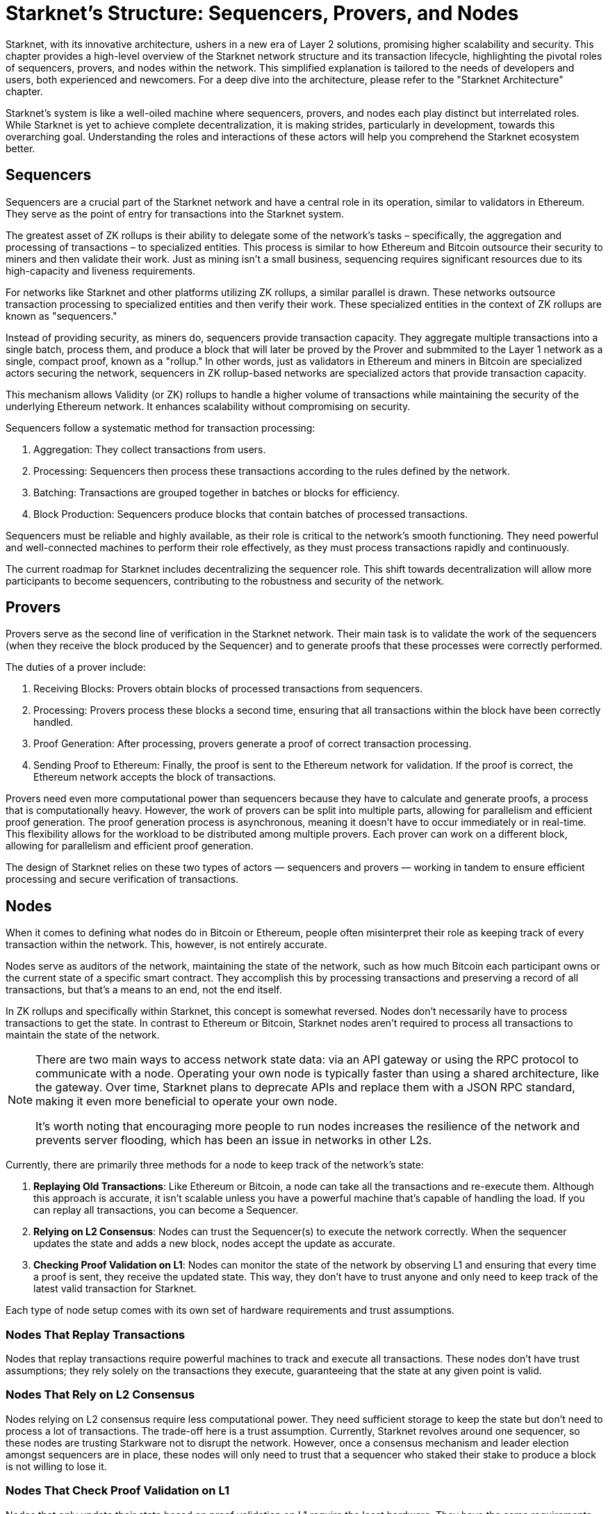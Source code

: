 [id="topology"]

= Starknet's Structure: Sequencers, Provers, and Nodes

Starknet, with its innovative architecture, ushers in a new era of Layer 2 solutions, promising higher scalability and security. This chapter provides a high-level overview of the Starknet network structure and its transaction lifecycle, highlighting the pivotal roles of sequencers, provers, and nodes within the network. This simplified explanation is tailored to the needs of developers and users, both experienced and newcomers. For a deep dive into the architecture, please refer to the "Starknet Architecture" chapter.

Starknet's system is like a well-oiled machine where sequencers, provers, and nodes each play distinct but interrelated roles. While Starknet is yet to achieve complete decentralization, it is making strides, particularly in development, towards this overarching goal. Understanding the roles and interactions of these actors will help you comprehend the Starknet ecosystem better.

== Sequencers

Sequencers are a crucial part of the Starknet network and have a central role in its operation, similar to validators in Ethereum. They serve as the point of entry for transactions into the Starknet system.

The greatest asset of ZK rollups is their ability to delegate some of the network's tasks – specifically, the aggregation and processing of transactions – to specialized entities. This process is similar to how Ethereum and Bitcoin outsource their security to miners and then validate their work. Just as mining isn't a small business, sequencing requires significant resources due to its high-capacity and liveness requirements.

For networks like Starknet and other platforms utilizing ZK rollups, a similar parallel is drawn. These networks outsource transaction processing to specialized entities and then verify their work. These specialized entities in the context of ZK rollups are known as "sequencers."

Instead of providing security, as miners do, sequencers provide transaction capacity. They aggregate multiple transactions into a single batch, process them, and produce a block that will later be proved by the Prover and submmited to the Layer 1 network as a single, compact proof, known as a "rollup." In other words, just as validators in Ethereum and miners in Bitcoin are specialized actors securing the network, sequencers in ZK rollup-based networks are specialized actors that provide transaction capacity.

This mechanism allows Validity (or ZK) rollups to handle a higher volume of transactions while maintaining the security of the underlying Ethereum network. It enhances scalability without compromising on security.

Sequencers follow a systematic method for transaction processing:

1. Aggregation: They collect transactions from users.
2. Processing: Sequencers then process these transactions according to the rules defined by the network.
3. Batching: Transactions are grouped together in batches or blocks for efficiency.
4. Block Production: Sequencers produce blocks that contain batches of processed transactions.

Sequencers must be reliable and highly available, as their role is critical to the network's smooth functioning. They need powerful and well-connected machines to perform their role effectively, as they must process transactions rapidly and continuously.

The current roadmap for Starknet includes decentralizing the sequencer role. This shift towards decentralization will allow more participants to become sequencers, contributing to the robustness and security of the network. 


== Provers

Provers serve as the second line of verification in the Starknet network. Their main task is to validate the work of the sequencers (when they receive the block produced by the Sequencer) and to generate proofs that these processes were correctly performed.

The duties of a prover include:

1. Receiving Blocks: Provers obtain blocks of processed transactions from sequencers.
2. Processing: Provers process these blocks a second time, ensuring that all transactions within the block have been correctly handled.
3. Proof Generation: After processing, provers generate a proof of correct transaction processing.
4. Sending Proof to Ethereum: Finally, the proof is sent to the Ethereum network for validation. If the proof is correct, the Ethereum network accepts the block of transactions.

Provers need even more computational power than sequencers because they have to calculate and generate proofs, a process that is computationally heavy. However, the work of provers can be split into multiple parts, allowing for parallelism and efficient proof generation. The proof generation process is asynchronous, meaning it doesn't have to occur immediately or in real-time. This flexibility allows for the workload to be distributed among multiple provers. Each prover can work on a different block, allowing for parallelism and efficient proof generation.

The design of Starknet relies on these two types of actors — sequencers and provers — working in tandem to ensure efficient processing and secure verification of transactions.

== Nodes

When it comes to defining what nodes do in Bitcoin or Ethereum, people often misinterpret their role as keeping track of every transaction within the network. This, however, is not entirely accurate. 

Nodes serve as auditors of the network, maintaining the state of the network, such as how much Bitcoin each participant owns or the current state of a specific smart contract. They accomplish this by processing transactions and preserving a record of all transactions, but that's a means to an end, not the end itself.

In ZK rollups and specifically within Starknet, this concept is somewhat reversed. Nodes don't necessarily have to process transactions to get the state. In contrast to Ethereum or Bitcoin, Starknet nodes aren't required to process all transactions to maintain the state of the network. 

[NOTE]
====
There are two main ways to access network state data: via an API gateway or using the RPC protocol to communicate with a node. Operating your own node is typically faster than using a shared architecture, like the gateway. Over time, Starknet plans to deprecate APIs and replace them with a JSON RPC standard, making it even more beneficial to operate your own node.

It's worth noting that encouraging more people to run nodes increases the resilience of the network and prevents server flooding, which has been an issue in networks in other L2s.
====

Currently, there are primarily three methods for a node to keep track of the network's state:

1. *Replaying Old Transactions*: Like Ethereum or Bitcoin, a node can take all the transactions and re-execute them. Although this approach is accurate, it isn't scalable unless you have a powerful machine that's capable of handling the load. If you can replay all transactions, you can become a Sequencer.

2. *Relying on L2 Consensus*: Nodes can trust the Sequencer(s) to execute the network correctly. When the sequencer updates the state and adds a new block, nodes accept the update as accurate.

3. *Checking Proof Validation on L1*: Nodes can monitor the state of the network by observing L1 and ensuring that every time a proof is sent, they receive the updated state. This way, they don't have to trust anyone and only need to keep track of the latest valid transaction for Starknet.

Each type of node setup comes with its own set of hardware requirements and trust assumptions.

=== Nodes That Replay Transactions

Nodes that replay transactions require powerful machines to track and execute all transactions. These nodes don't have trust assumptions; they rely solely on the transactions they execute, guaranteeing that the state at any given point is valid.

=== Nodes That Rely on L2 Consensus

Nodes relying on L2 consensus require less computational power. They need sufficient storage to keep the state but don't need to process a lot of transactions. The trade-off here is a trust assumption. Currently, Starknet revolves around one sequencer, so these nodes are trusting Starkware not to disrupt the network. However, once a consensus mechanism and leader election amongst sequencers are in place, these nodes will only need to trust that a sequencer who staked their stake to produce a block is not willing to lose it.

=== Nodes That Check Proof Validation on L1

Nodes that only update their state based on proof validation on L1 require the least hardware. They have the same requirements as an Ethereum node, and once Ethereum light nodes become a reality, maintaining such a node could be as simple as using a smartphone. The only trade-off is latency. Proofs are not sent to Ethereum every block but intermittently, resulting in delayed state updates. Plans are in place to produce proofs more frequently, even if they are not sent to Ethereum immediately, allowing these nodes to reduce their latency. However, this development is still a way off in the Starknet roadmap.

== Conclusion

Through this chapter, we delve into Starknet's structure, uncovering the importance of sequencers, provers, and nodes. Each plays a unique role, but together, they create a highly scalable, efficient, and secure network that marks a significant step forward in Layer 2 solutions. As Starknet evolves towards decentralization, understanding these roles will provide valuable insight into the inner workings of this network. 

As we venture further into the Starknet universe, our next stop will be an exploration of the transaction lifecycle before we dive into the heart of coding with Cairo.

[NOTE]
====
The Book is a community-driven effort created for the community.

* If you've learned something, or not, please take a moment to provide feedback through https://a.sprig.com/WTRtdlh2VUlja09lfnNpZDo4MTQyYTlmMy03NzdkLTQ0NDEtOTBiZC01ZjAyNDU0ZDgxMzU=[this 3-question survey].
* If you discover any errors or have additional suggestions, don't hesitate to open an https://github.com/starknet-edu/starknetbook/issues[issue on our GitHub repository].
====

== Contributing

[quote, The Starknet Community]
____
*Unleash Your Passion to Perfect StarknetBook*

StarknetBook is a work in progress, and your passion, expertise, and unique insights can help transform it into something truly exceptional. Don't be afraid to challenge the status quo or break the Book! Together, we can create an invaluable resource that empowers countless others.

Embrace the excitement of contributing to something bigger than ourselves. If you see room for improvement, seize the opportunity! Check out our https://github.com/starknet-edu/starknetbook/blob/main/CONTRIBUTING.adoc[guidelines] and join our vibrant community. Let's fearlessly build Starknet! 
____
